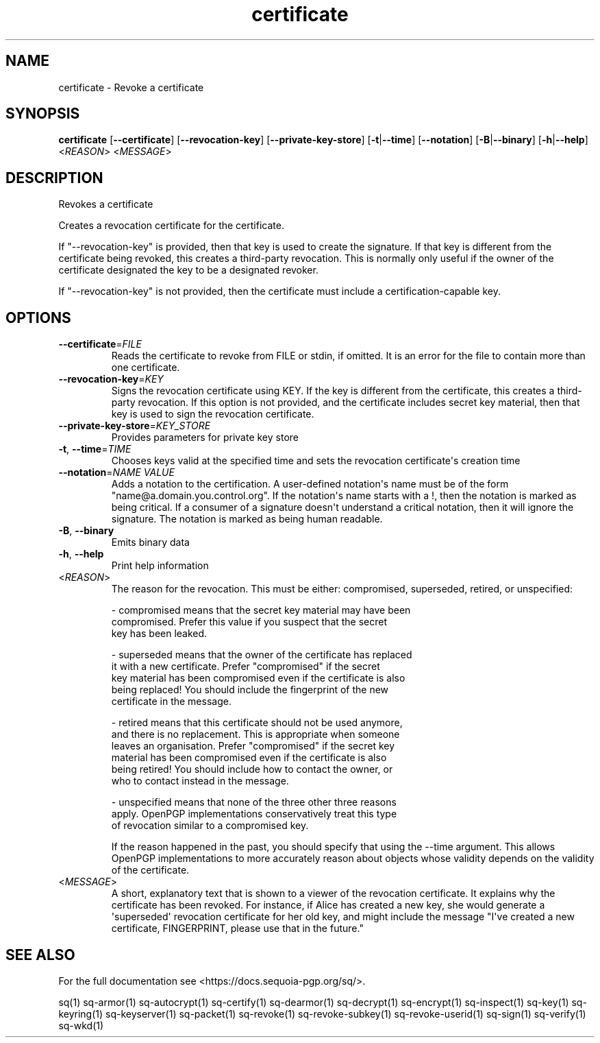 .ie \n(.g .ds Aq \(aq
.el .ds Aq '
.TH certificate 1 "July 2022" "sq 0.26.0" "Sequoia Manual"
.SH NAME
certificate \- Revoke a certificate
.SH SYNOPSIS
\fBcertificate\fR [\fB\-\-certificate\fR] [\fB\-\-revocation\-key\fR] [\fB\-\-private\-key\-store\fR] [\fB\-t\fR|\fB\-\-time\fR] [\fB\-\-notation\fR] [\fB\-B\fR|\fB\-\-binary\fR] [\fB\-h\fR|\fB\-\-help\fR] <\fIREASON\fR> <\fIMESSAGE\fR> 
.SH DESCRIPTION
Revokes a certificate
.PP
Creates a revocation certificate for the certificate.
.PP
If "\-\-revocation\-key" is provided, then that key is used to create
the signature.  If that key is different from the certificate being
revoked, this creates a third\-party revocation.  This is normally only
useful if the owner of the certificate designated the key to be a
designated revoker.
.PP
If "\-\-revocation\-key" is not provided, then the certificate must
include a certification\-capable key.
.SH OPTIONS
.TP
\fB\-\-certificate\fR=\fIFILE\fR
Reads the certificate to revoke from FILE or stdin, if omitted.  It is an error for the file to contain more than one certificate.
.TP
\fB\-\-revocation\-key\fR=\fIKEY\fR
Signs the revocation certificate using KEY.  If the key is different from the certificate, this creates a third\-party revocation.  If this option is not provided, and the certificate includes secret key material, then that key is used to sign the revocation certificate.
.TP
\fB\-\-private\-key\-store\fR=\fIKEY_STORE\fR
Provides parameters for private key store
.TP
\fB\-t\fR, \fB\-\-time\fR=\fITIME\fR
Chooses keys valid at the specified time and sets the revocation certificate\*(Aqs creation time
.TP
\fB\-\-notation\fR=\fINAME VALUE\fR
Adds a notation to the certification.  A user\-defined notation\*(Aqs name must be of the form "name@a.domain.you.control.org". If the notation\*(Aqs name starts with a !, then the notation is marked as being critical.  If a consumer of a signature doesn\*(Aqt understand a critical notation, then it will ignore the signature.  The notation is marked as being human readable.
.TP
\fB\-B\fR, \fB\-\-binary\fR
Emits binary data
.TP
\fB\-h\fR, \fB\-\-help\fR
Print help information
.TP
<\fIREASON\fR>
The reason for the revocation.  This must be either: compromised,
superseded, retired, or unspecified:

  \- compromised means that the secret key material may have been
    compromised.  Prefer this value if you suspect that the secret
    key has been leaked.

  \- superseded means that the owner of the certificate has replaced
    it with a new certificate.  Prefer "compromised" if the secret
    key material has been compromised even if the certificate is also
    being replaced!  You should include the fingerprint of the new
    certificate in the message.

  \- retired means that this certificate should not be used anymore,
    and there is no replacement.  This is appropriate when someone
    leaves an organisation.  Prefer "compromised" if the secret key
    material has been compromised even if the certificate is also
    being retired!  You should include how to contact the owner, or
    who to contact instead in the message.

  \- unspecified means that none of the three other three reasons
    apply.  OpenPGP implementations conservatively treat this type
    of revocation similar to a compromised key.

If the reason happened in the past, you should specify that using the
\-\-time argument.  This allows OpenPGP implementations to more
accurately reason about objects whose validity depends on the validity
of the certificate.
.TP
<\fIMESSAGE\fR>
A short, explanatory text that is shown to a viewer of the revocation certificate.  It explains why the certificate has been revoked.  For instance, if Alice has created a new key, she would generate a \*(Aqsuperseded\*(Aq revocation certificate for her old key, and might include the message "I\*(Aqve created a new certificate, FINGERPRINT, please use that in the future."
.SH "SEE ALSO"
For the full documentation see <https://docs.sequoia\-pgp.org/sq/>.
.PP
sq(1)
sq\-armor(1)
sq\-autocrypt(1)
sq\-certify(1)
sq\-dearmor(1)
sq\-decrypt(1)
sq\-encrypt(1)
sq\-inspect(1)
sq\-key(1)
sq\-keyring(1)
sq\-keyserver(1)
sq\-packet(1)
sq\-revoke(1)
sq\-revoke\-subkey(1)
sq\-revoke\-userid(1)
sq\-sign(1)
sq\-verify(1)
sq\-wkd(1)
